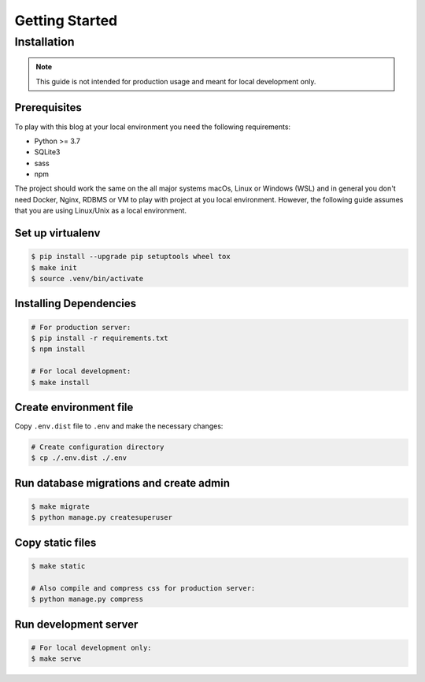 ===============
Getting Started
===============

Installation
============

.. note::

   This guide is not intended for production usage and meant for local development only.


Prerequisites
-------------

To play with this blog at your local environment you need the following requirements:

* Python >= 3.7
* SQLite3
* sass
* npm

The project should work the same on the all major systems macOs, Linux or Windows (WSL)
and in general you don't need Docker, Nginx, RDBMS or VM to play with project at you local
environment. However, the following guide assumes that you are using Linux/Unix as a local
environment.


Set up virtualenv
-----------------

.. code-block:: shell

   $ pip install --upgrade pip setuptools wheel tox
   $ make init
   $ source .venv/bin/activate


Installing Dependencies
-----------------------

.. code-block:: shell

   # For production server:
   $ pip install -r requirements.txt
   $ npm install

   # For local development:
   $ make install


Create environment file
-----------------------

Copy ``.env.dist`` file to ``.env`` and make the
necessary changes:

.. code-block:: shell

   # Create configuration directory
   $ cp ./.env.dist ./.env


Run database migrations and create admin
----------------------------------------

.. code-block:: shell

   $ make migrate
   $ python manage.py createsuperuser


Copy static files
-----------------

.. code-block:: shell

   $ make static

   # Also compile and compress css for production server:
   $ python manage.py compress


Run development server
----------------------

.. code-block:: shell

   # For local development only:
   $ make serve
